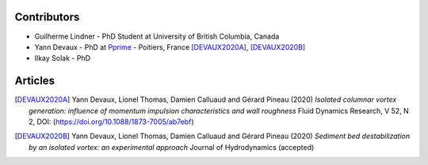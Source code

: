 Contributors
------------

* Guilherme Lindner - PhD Student at University of British Columbia, Canada

* Yann Devaux - PhD at `Pprime <https://pprime.fr/>`_ - Poitiers, France [DEVAUX2020A]_, [DEVAUX2020B]_

* Ilkay Solak - PhD


Articles
--------

.. [DEVAUX2020A]  Yann Devaux, Lionel Thomas, Damien Calluaud and Gérard Pineau (2020)
   *Isolated columnar vortex generation: influence of momentum impulsion characteristics and wall roughness* Fluid Dynamics Research, V 52, N 2, DOI: (https://doi.org/10.1088/1873-7005/ab7ebf)

.. [DEVAUX2020B] Yann Devaux, Lionel Thomas, Damien Calluaud and Gérard Pineau (2020)
   *Sediment bed destabilization by an isolated vortex: an experimental approach* Journal of Hydrodynamics (accepted)

